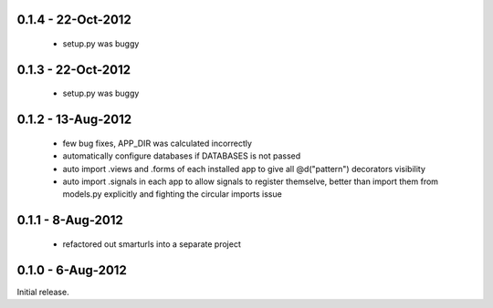 0.1.4 - 22-Oct-2012
===================

 * setup.py was buggy

0.1.3 - 22-Oct-2012
===================

 * setup.py was buggy

0.1.2 - 13-Aug-2012
===================

 * few bug fixes, APP_DIR was calculated incorrectly
 * automatically configure databases if DATABASES is not passed
 * auto import .views and .forms of each installed app to give all
   @d("pattern") decorators visibility
 * auto import .signals in each app to allow signals to register themselve,
   better than import them from models.py explicitly and fighting the circular
   imports issue

0.1.1 - 8-Aug-2012
==================

 * refactored out smarturls into a separate project

0.1.0 - 6-Aug-2012
==================

Initial release.

